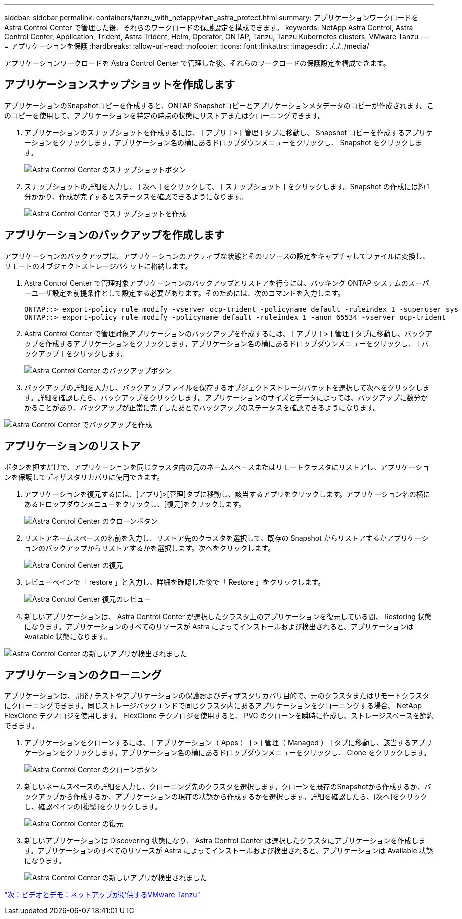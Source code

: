 ---
sidebar: sidebar 
permalink: containers/tanzu_with_netapp/vtwn_astra_protect.html 
summary: アプリケーションワークロードを Astra Control Center で管理した後、それらのワークロードの保護設定を構成できます。 
keywords: NetApp Astra Control, Astra Control Center, Application, Trident, Astra Trident, Helm, Operator, ONTAP, Tanzu, Tanzu Kubernetes clusters, VMware Tanzu 
---
= アプリケーションを保護
:hardbreaks:
:allow-uri-read: 
:nofooter: 
:icons: font
:linkattrs: 
:imagesdir: ./../../media/


アプリケーションワークロードを Astra Control Center で管理した後、それらのワークロードの保護設定を構成できます。



== アプリケーションスナップショットを作成します

アプリケーションのSnapshotコピーを作成すると、ONTAP Snapshotコピーとアプリケーションメタデータのコピーが作成されます。このコピーを使用して、アプリケーションを特定の時点の状態にリストアまたはクローニングできます。

. アプリケーションのスナップショットを作成するには、 [ アプリ ] > [ 管理 ] タブに移動し、 Snapshot コピーを作成するアプリケーションをクリックします。アプリケーション名の横にあるドロップダウンメニューをクリックし、 Snapshot をクリックします。
+
image::vtwn_image18.jpg[Astra Control Center のスナップショットボタン]

. スナップショットの詳細を入力し、 [ 次へ ] をクリックして、 [ スナップショット ] をクリックします。Snapshot の作成には約 1 分かかり、作成が完了するとステータスを確認できるようになります。
+
image::vtwn_image19.jpg[Astra Control Center でスナップショットを作成]





== アプリケーションのバックアップを作成します

アプリケーションのバックアップは、アプリケーションのアクティブな状態とそのリソースの設定をキャプチャしてファイルに変換し、リモートのオブジェクトストレージバケットに格納します。

. Astra Control Center で管理対象アプリケーションのバックアップとリストアを行うには、バッキング ONTAP システムのスーパーユーザ設定を前提条件として設定する必要があります。そのためには、次のコマンドを入力します。
+
[listing]
----
ONTAP::> export-policy rule modify -vserver ocp-trident -policyname default -ruleindex 1 -superuser sys
ONTAP::> export-policy rule modify -policyname default -ruleindex 1 -anon 65534 -vserver ocp-trident
----
. Astra Control Center で管理対象アプリケーションのバックアップを作成するには、 [ アプリ ] > [ 管理 ] タブに移動し、バックアップを作成するアプリケーションをクリックします。アプリケーション名の横にあるドロップダウンメニューをクリックし、 [ バックアップ ] をクリックします。
+
image::vtwn_image18.jpg[Astra Control Center のバックアップボタン]

. バックアップの詳細を入力し、バックアップファイルを保存するオブジェクトストレージバケットを選択して次へをクリックします。詳細を確認したら、バックアップをクリックします。アプリケーションのサイズとデータによっては、バックアップに数分かかることがあり、バックアップが正常に完了したあとでバックアップのステータスを確認できるようになります。


image::vtwn_image20.jpg[Astra Control Center でバックアップを作成]



== アプリケーションのリストア

ボタンを押すだけで、アプリケーションを同じクラスタ内の元のネームスペースまたはリモートクラスタにリストアし、アプリケーションを保護してディザスタリカバリに使用できます。

. アプリケーションを復元するには、[アプリ]>[管理]タブに移動し、該当するアプリをクリックします。アプリケーション名の横にあるドロップダウンメニューをクリックし、[復元]をクリックします。
+
image::vtwn_image18.jpg[Astra Control Center のクローンボタン]

. リストアネームスペースの名前を入力し、リストア先のクラスタを選択して、既存の Snapshot からリストアするかアプリケーションのバックアップからリストアするかを選択します。次へをクリックします。
+
image::vtwn_image21.jpg[Astra Control Center の復元]

. レビューペインで「 restore 」と入力し、詳細を確認した後で「 Restore 」をクリックします。
+
image::vtwn_image22.jpg[Astra Control Center 復元のレビュー]

. 新しいアプリケーションは、 Astra Control Center が選択したクラスタ上のアプリケーションを復元している間、 Restoring 状態になります。アプリケーションのすべてのリソースが Astra によってインストールおよび検出されると、アプリケーションは Available 状態になります。


image::vtwn_image17.jpg[Astra Control Center の新しいアプリが検出されました]



== アプリケーションのクローニング

アプリケーションは、開発 / テストやアプリケーションの保護およびディザスタリカバリ目的で、元のクラスタまたはリモートクラスタにクローニングできます。同じストレージバックエンドで同じクラスタ内にあるアプリケーションをクローニングする場合、 NetApp FlexClone テクノロジを使用します。 FlexClone テクノロジを使用すると、 PVC のクローンを瞬時に作成し、ストレージスペースを節約できます。

. アプリケーションをクローンするには、 [ アプリケーション（ Apps ） ] > [ 管理（ Managed ） ] タブに移動し、該当するアプリケーションをクリックします。アプリケーション名の横にあるドロップダウンメニューをクリックし、 Clone をクリックします。
+
image::vtwn_image18.jpg[Astra Control Center のクローンボタン]

. 新しいネームスペースの詳細を入力し、クローニング先のクラスタを選択します。クローンを既存のSnapshotから作成するか、バックアップから作成するか、アプリケーションの現在の状態から作成するかを選択します。詳細を確認したら、[次へ]をクリックし、確認ペインの[複製]をクリックします。
+
image:vtwn_image23.jpg["Astra Control Center の復元"]

. 新しいアプリケーションは Discovering 状態になり、 Astra Control Center は選択したクラスタにアプリケーションを作成します。アプリケーションのすべてのリソースが Astra によってインストールおよび検出されると、アプリケーションは Available 状態になります。
+
image:vtwn_image24.jpg["Astra Control Center の新しいアプリが検出されました"]



link:vtwn_videos_and_demos.html["次：ビデオとデモ：ネットアップが提供するVMware Tanzu"]
